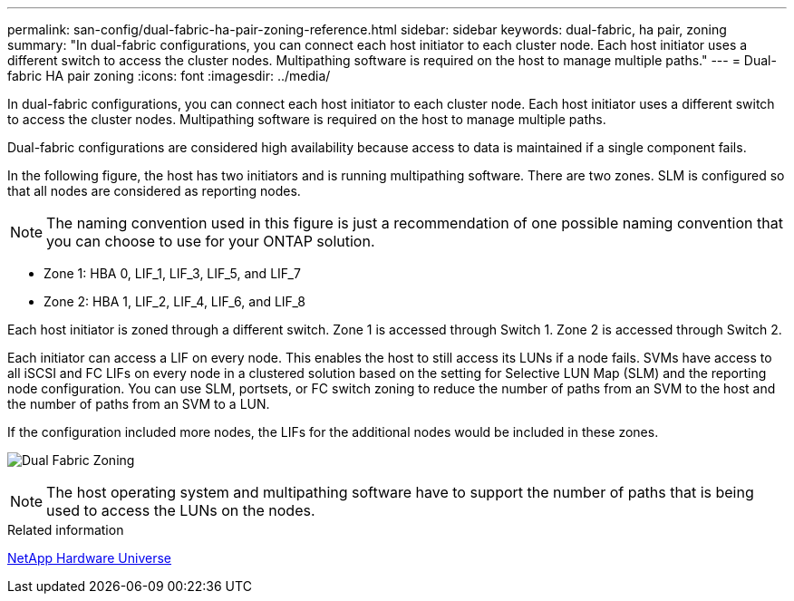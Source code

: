 ---
permalink: san-config/dual-fabric-ha-pair-zoning-reference.html
sidebar: sidebar
keywords: dual-fabric, ha pair, zoning
summary: "In dual-fabric configurations, you can connect each host initiator to each cluster node. Each host initiator uses a different switch to access the cluster nodes. Multipathing software is required on the host to manage multiple paths."
---
= Dual-fabric HA pair zoning
:icons: font
:imagesdir: ../media/

[.lead]
In dual-fabric configurations, you can connect each host initiator to each cluster node. Each host initiator uses a different switch to access the cluster nodes. Multipathing software is required on the host to manage multiple paths.

Dual-fabric configurations are considered high availability because access to data is maintained if a single component fails.

In the following figure, the host has two initiators and is running multipathing software. There are two zones. SLM is configured so that all nodes are considered as reporting nodes.

[NOTE]
====
The naming convention used in this figure is just a recommendation of one possible naming convention that you can choose to use for your ONTAP solution.
====

* Zone 1: HBA 0, LIF_1, LIF_3, LIF_5, and LIF_7
* Zone 2: HBA 1, LIF_2, LIF_4, LIF_6, and LIF_8

Each host initiator is zoned through a different switch. Zone 1 is accessed through Switch 1. Zone 2 is accessed through Switch 2.

Each initiator can access a LIF on every node. This enables the host to still access its LUNs if a node fails. SVMs have access to all iSCSI and FC LIFs on every node in a clustered solution based on the setting for Selective LUN Map (SLM) and the reporting node configuration. You can use SLM, portsets, or FC switch zoning to reduce the number of paths from an SVM to the host and the number of paths from an SVM to a LUN.

If the configuration included more nodes, the LIFs for the additional nodes would be included in these zones.

image:scm-en-drw-dual-fabric-zoning.png[Dual Fabric Zoning]

[NOTE]
====
The host operating system and multipathing software have to support the number of paths that is being used to access the LUNs on the nodes.
====

.Related information

https://hwu.netapp.com[NetApp Hardware Universe^]
